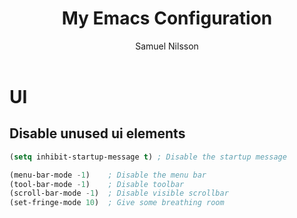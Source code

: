 #+TITLE: My Emacs Configuration
#+AUTHOR: Samuel Nilsson
#+EMAIL: samuel@samuelnilsson.net
#+OPTIONS: num:nil

* UI

** Disable unused ui elements

#+begin_src emacs-lisp
(setq inhibit-startup-message t) ; Disable the startup message

(menu-bar-mode -1)    ; Disable the menu bar
(tool-bar-mode -1)    ; Disable toolbar
(scroll-bar-mode -1)  ; Disable visible scrollbar
(set-fringe-mode 10)  ; Give some breathing room
#+end_src
